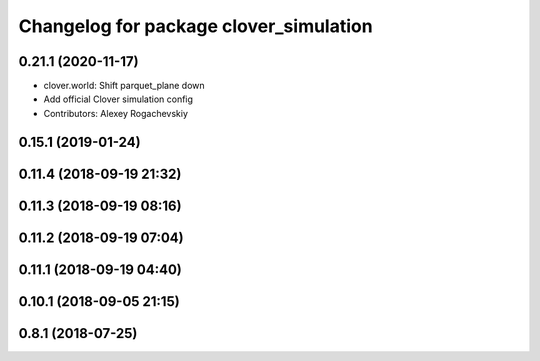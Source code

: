 ^^^^^^^^^^^^^^^^^^^^^^^^^^^^^^^^^^^^^^^
Changelog for package clover_simulation
^^^^^^^^^^^^^^^^^^^^^^^^^^^^^^^^^^^^^^^

0.21.1 (2020-11-17)
-------------------
* clover.world: Shift parquet_plane down
* Add official Clover simulation config
* Contributors: Alexey Rogachevskiy

0.15.1 (2019-01-24)
-------------------

0.11.4 (2018-09-19 21:32)
-------------------------

0.11.3 (2018-09-19 08:16)
-------------------------

0.11.2 (2018-09-19 07:04)
-------------------------

0.11.1 (2018-09-19 04:40)
-------------------------

0.10.1 (2018-09-05 21:15)
-------------------------

0.8.1 (2018-07-25)
------------------
